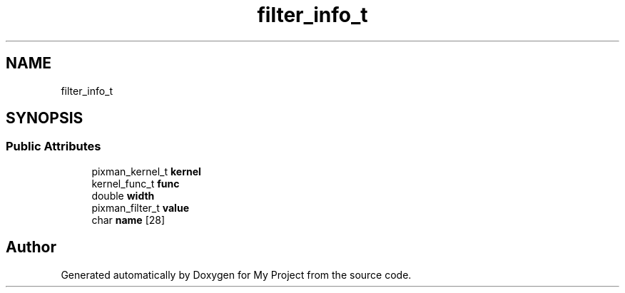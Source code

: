 .TH "filter_info_t" 3 "Wed Feb 1 2023" "Version Version 0.0" "My Project" \" -*- nroff -*-
.ad l
.nh
.SH NAME
filter_info_t
.SH SYNOPSIS
.br
.PP
.SS "Public Attributes"

.in +1c
.ti -1c
.RI "pixman_kernel_t \fBkernel\fP"
.br
.ti -1c
.RI "kernel_func_t \fBfunc\fP"
.br
.ti -1c
.RI "double \fBwidth\fP"
.br
.ti -1c
.RI "pixman_filter_t \fBvalue\fP"
.br
.ti -1c
.RI "char \fBname\fP [28]"
.br
.in -1c

.SH "Author"
.PP 
Generated automatically by Doxygen for My Project from the source code\&.

